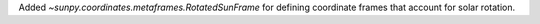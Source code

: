 Added `~sunpy.coordinates.metaframes.RotatedSunFrame` for defining coordinate frames that account for solar rotation.
